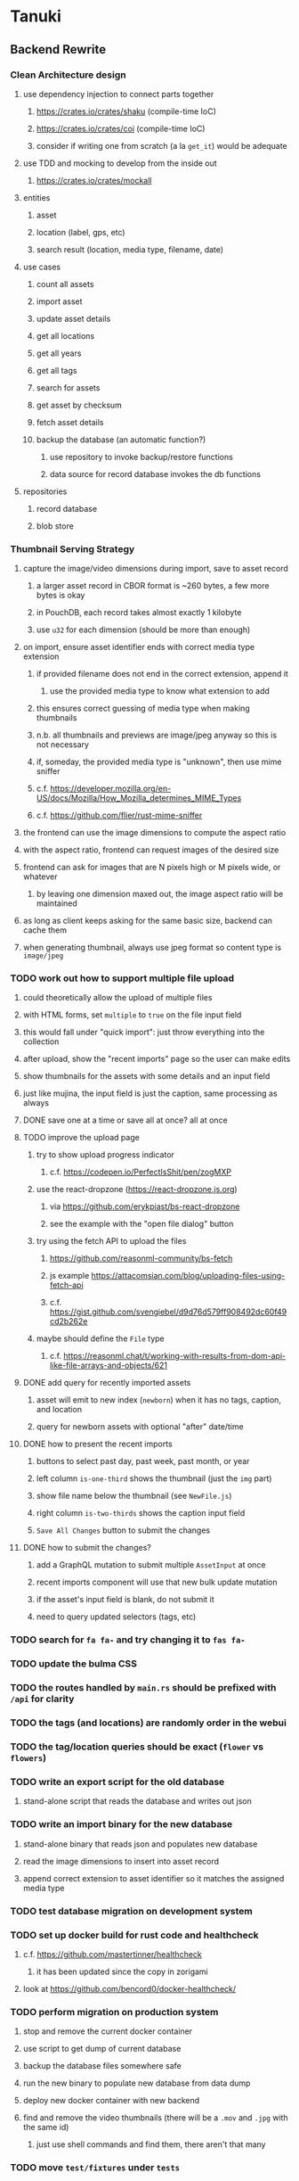 * Tanuki
** Backend Rewrite
*** Clean Architecture design
**** use dependency injection to connect parts together
***** https://crates.io/crates/shaku (compile-time IoC)
***** https://crates.io/crates/coi (compile-time IoC)
***** consider if writing one from scratch (a la =get_it=) would be adequate
**** use TDD and mocking to develop from the inside out
***** https://crates.io/crates/mockall
**** entities
***** asset
***** location (label, gps, etc)
***** search result (location, media type, filename, date)
**** use cases
***** count all assets
***** import asset
***** update asset details
***** get all locations
***** get all years
***** get all tags
***** search for assets
***** get asset by checksum
***** fetch asset details
***** backup the database (an automatic function?)
****** use repository to invoke backup/restore functions
****** data source for record database invokes the db functions
**** repositories
***** record database
***** blob store
*** Thumbnail Serving Strategy
**** capture the image/video dimensions during import, save to asset record
***** a larger asset record in CBOR format is ~260 bytes, a few more bytes is okay
***** in PouchDB, each record takes almost exactly 1 kilobyte
***** use =u32= for each dimension (should be more than enough)
**** on import, ensure asset identifier ends with correct media type extension
***** if provided filename does not end in the correct extension, append it
****** use the provided media type to know what extension to add
***** this ensures correct guessing of media type when making thumbnails
***** n.b. all thumbnails and previews are image/jpeg anyway so this is not necessary
***** if, someday, the provided media type is "unknown", then use mime sniffer
***** c.f. https://developer.mozilla.org/en-US/docs/Mozilla/How_Mozilla_determines_MIME_Types
***** c.f. https://github.com/flier/rust-mime-sniffer
**** the frontend can use the image dimensions to compute the aspect ratio
**** with the aspect ratio, frontend can request images of the desired size
**** frontend can ask for images that are N pixels high or M pixels wide, or whatever
***** by leaving one dimension maxed out, the image aspect ratio will be maintained
**** as long as client keeps asking for the same basic size, backend can cache them
**** when generating thumbnail, always use jpeg format so content type is =image/jpeg=
*** TODO work out how to support multiple file upload
**** could theoretically allow the upload of multiple files
**** with HTML forms, set =multiple= to =true= on the file input field
**** this would fall under "quick import": just throw everything into the collection
**** after upload, show the "recent imports" page so the user can make edits
**** show thumbnails for the assets with some details and an input field
**** just like mujina, the input field is just the caption, same processing as always
**** DONE save one at a time or save all at once? all at once
**** TODO improve the upload page
***** try to show upload progress indicator
****** c.f. https://codepen.io/PerfectIsShit/pen/zogMXP
***** use the react-dropzone (https://react-dropzone.js.org)
****** via https://github.com/erykpiast/bs-react-dropzone
****** see the example with the "open file dialog" button
***** try using the fetch API to upload the files
****** https://github.com/reasonml-community/bs-fetch
****** js example https://attacomsian.com/blog/uploading-files-using-fetch-api
****** c.f. https://gist.github.com/svengiebel/d9d76d579ff908492dc60f49cd2b262e
***** maybe should define the =File= type
****** c.f. https://reasonml.chat/t/working-with-results-from-dom-api-like-file-arrays-and-objects/621
**** DONE add query for recently imported assets
***** asset will emit to new index (~newborn~) when it has no tags, caption, and location
***** query for newborn assets with optional "after" date/time
**** DONE how to present the recent imports
***** buttons to select past day, past week, past month, or year
***** left column =is-one-third= shows the thumbnail (just the =img= part)
***** show file name below the thumbnail (see =NewFile.js=)
***** right column =is-two-thirds= shows the caption input field
***** ~Save All Changes~ button to submit the changes
**** DONE how to submit the changes?
***** add a GraphQL mutation to submit multiple =AssetInput= at once
***** recent imports component will use that new bulk update mutation
***** if the asset's input field is blank, do not submit it
***** need to query updated selectors (tags, etc)
*** TODO search for =fa fa-= and try changing it to =fas fa-=
*** TODO update the bulma CSS
*** TODO the routes handled by =main.rs= should be prefixed with =/api= for clarity
*** TODO the tags (and locations) are randomly order in the webui
*** TODO the tag/location queries should be exact (~flower~ vs ~flowers~)
*** TODO write an export script for the old database
**** stand-alone script that reads the database and writes out json
*** TODO write an import binary for the new database
**** stand-alone binary that reads json and populates new database
**** read the image dimensions to insert into asset record
**** append correct extension to asset identifier so it matches the assigned media type
*** TODO test database migration on development system
*** TODO set up docker build for rust code and healthcheck
**** c.f. https://github.com/mastertinner/healthcheck
***** it has been updated since the copy in zorigami
**** look at https://github.com/bencord0/docker-healthcheck/
*** TODO perform migration on production system
**** stop and remove the current docker container
**** use script to get dump of current database
**** backup the database files somewhere safe
**** run the new binary to populate new database from data dump
**** deploy new docker container with new backend
**** find and remove the video thumbnails (there will be a =.mov= and =.jpg= with the same id)
***** just use shell commands and find them, there aren't that many
*** TODO move =test/fixtures= under =tests=
*** TODO remove JavaScript code from =src= and =test=
*** TODO remove Node modules related to backend
*** TODO remove the incomplete =server= Dart code
*** TODO remove remaining old backend files
**** =public/schema.graphql=
**** =views/=
*** TODO document build instructions for Rust in README
**** =cargo build=
**** =cargo test=
**** =cargo update=
**** =cargo outdated=
**** =cargo clean=
**** =RUST_LOG=info cargo run=
*** TODO document the clean architecture of this code base
*** TODO update remaining Node modules for the time being
** Video metadata support
*** https://github.com/alfg/mp4rs (MIT)
**** creation time is in =moov.mvhd.creation_time=
**** does not seem to support the videos produced by iOS
*** https://github.com/mozilla/mp4parse-rust (MPL-2.0)
**** intentionally skips the creation time fields
*** Fork the mp4rs code and add the missing functionality
**** mp4parse-rust seems to support more types of boxes
**** it intentionally skips over the creation time fields
*** Find the MPEG-4 specification on the [[https://en.wikipedia.org/wiki/MPEG-4_Part_14][wikipedia]] page
*** Could just try invoking =ffprobe= and if that works, use it
**** if it fails for any reason, ignore it
**** https://github.com/nomalab/stainless-ffmpeg
** Frontend Rewrite
*** Use Dart and Flutter
*** Use Clean Architecture
**** define the features
***** browse
***** search
***** import
***** export
***** edit
*** TODO Move the files under =client/= to the root
*** TODO find out how to upload a file
**** https://rodolfohernan20.blogspot.com/2019/12/upload-files-to-server-with-flutter-web.html
**** example code: https://github.com/rjcalifornia/web_upload
*** TODO how to handle file drops
**** drop zone gist: https://gist.github.com/PlugFox/ffe83a91ce50f9c78a5b1d6674e36d1b
**** for now this is not so important, just use file selector a la =web_upload= example
*** TODO use docker container to build web assets
*** Thoughts on the design
**** browse and search
***** unify the two pages into one
***** with the "crane" like selectors, the search is just another row of inputs
***** that is, normally the second row is collapsed, but clicking a button expands it
***** the second row would have the date range, file name, and media type
**** quick import
***** drag/drop and/or file open to add lots of assets
***** immediately import everything to the backend
***** show progress and display thumbnails as assets are successfully imported
***** switch to the "recent imports" screen showing just these new assets
***** user selects multiple assets and applies tags and locations to them
***** click on an asset to enter a caption in place (without leaving the gallery view)
**** image gallery selectors
***** instead of showing all of the tags, years, locations at once
****** see the "crane" flutter gallery sample for the basic layout and appearance
****** use input fields with small icons on the left and drop-down button on the right
****** typing into the field will perform completion for tags, locations, years
****** clicking on the drop-down will offer selection of attributes
****** once entered or selected, input fields show active selectors
****** maybe have a small x to deactive active selectors
****** can also remove selectors by backspacing
**** image gallery display
***** show additional details on mouse hover
***** button in corner of thumbnail to select assets to edit, download, etc
**** asset detail page
***** seems popular to show the gallery items as small thumbnails along the top (horizontally scrollable)
***** have chevron buttons on both sides to navigate through gallery items (e.g. "lightbox")
**** timeline style display for all assets
***** without any selectors, just show most recent going back in time
*** ideas and widget usage
**** Look at the Flutter "Gallery" app ("crane") for a pretty example
***** gently rounded image corners
***** gallery background has rounded corners
***** pleasing captions
***** interesting not-quite-grid (column oriented) arrangement
***** selectors across the top
***** floating ~Back~ button at the bottom left
**** Consider how to have a "light" and "dark" mode
**** Look for the =video_player= web plugin for playing video in webui
**** use =RichText= widget to style the captions (e.g. make tags bold)
**** tags in caption could be "gesture sensitive" (i.e. clickable) to show assets with that tag
**** =ListView.builder= allows building list items on demand
***** c.f. https://medium.com/flutter-community/flutter-infinite-list-tutorial-with-flutter-bloc-2fc7a272ec67
**** =Image= has a loading builder for showing progress of network images
**** use =semanticLabel= on =Image= for accessibility
**** =Wrap= will do what =flex-flow: row wrap;= does in CSS
**** alternative to row wrapping would be columns of images
***** need to make the number of columns responsive to window width
**** =FutureBuilder= for showing things that load asynchronously
**** use =SliverAppBar= in place of =AppBar=, it will shrink when content is scrolled
***** could be a good way to keep controls above scrolling content
**** use =FadeInImage= to show a placeholder while loading a remote image
**** maybe use =Hero= to animate/transition from image gallery to a single image
***** click on item in a list/grid and it expands to the details page
**** can use =DataTable= to display labeled data (like asset details, metadata)
**** use pointer enter/exit events to start playing a video in place
*** TODO remove ReasonML related code and Node modules
**** should be nothing JavaScript/Node/Reason left at this point
**** =bsconfig.json=
**** =graphql_schema.json=
**** =gulpfile.js=
**** =node_modules=
**** =package.json=
**** =package-lock.json=
**** =public=
**** =src/*.re=
**** =lib/js=
**** =lib/bs=
**** update =.gitignore= and =.dockerignore=
** Performance
*** improve thumbnail caching support (=ETag= and =If-None-Match=)
**** need to include an etag and respond properly to if-none-match requests
**** create a =Thumbnail= type that implements =actix_web::Responder=
**** the =respond_to()= returns a future so can use async/await
**** in =respond_to()= can check the asset exists, check if the etag matches, generate thumbnail
**** respond with =StatusCode::NOT_MODIFIED= if not modified
**** respond with =OK= and the data if the etag does not match
**** c.f. https://github.com/actix/actix-web/blob/master/actix-files/src/named.rs
**** c.f. https://developer.mozilla.org/en-US/docs/Web/HTTP/Headers/If-None-Match
**** c.f. https://web.dev/http-cache/
*** measure and improve the thumbnail serving
**** consider caching in memory or on disk
**** maybe try using =magick-rust= to see if that is faster
**** measurements using =hey=
| conditions         | hey arguments | avg response time | payload size |
|--------------------+---------------+-------------------+--------------|
| rust debug initial | -n 5 -c 1     |            2.4346 |        50748 |
| node with caching  | -n 20 -c 1    |            0.0009 |         8932 |
| node with caching  | (default)     |            0.0309 |         8932 |
| node w/o caching   | (default)     |            0.1835 |         8932 |
| rust with 50% jpeg | -n 5 -c 1     |            2.4235 |         7076 |
| rust with 80% jpeg | -n 5 -c 1     |            2.4145 |        11793 |
| rust release 80%   | (default)     |            1.0994 |        11793 |
| rust release 75%   | (default)     |            1.0956 |        10263 |
*** consider if caching search results will improve responsiveness
**** could return a query code to the caller in search meta
**** caller returns that code in the next query to access the cache
**** in this way, the results for a particular query can be cached reliably
**** eventually cached search results need to be pruned
**** RocksDB by default has a block cache of 8mb in 16 shards of 512kb
**** also consider that any caching should live in the data source
*** consider if filtering can be done "in the database" somehow
**** database queries should probably take a filter closure
**** database functions iterate the results, applying the filter
**** the remaining results are then collecting into a vector
** Search Improvements
*** TODO Support advanced queries using Google-style operators
**** c.f. https://support.google.com/websearch/answer/2466433?hl=en
**** move perkeep style query support from mujina to tanuki
**** webui needs an "advanced" tab/link selector on the search page
**** =is:image= and similar to filter by media type
**** =with:<name>= to filter by people (need to know the people though)
**** =AND= and =OR= operators and grouping with parentheses
*** TODO Support searching for assets that have no tags at all
*** TODO Support searching for assets that have no location at all
*** TODO Support searching for assets that have no caption at all
*** TODO Support searching the caption text
**** likely would involve a full table scan
*** TODO Support wildcards in filename, mimetype (others?)
**** likely would involve a full table scan
** Data Format Support
*** Auto-populate missing fields on load
**** when loading an asset, detect missing data (e.g. no original time)
**** try reading the data from the asset and save to the asset record
**** in the future, as more data formats are supported, can fill in the blanks
*** Read other metadata formats
**** XMP
**** IPTC
*** TODO support HEIF images
**** https://crates.io/crates/libvips (MIT) reads/writes HEIF
***** this library easily crashes with a segmentation fault
**** https://github.com/oussama/libheif-rs (MIT)
**** https://crates.io/crates/kamadak-exif (BSD) reads metadata
*** TODO Detect time zone offset in EXIF data
According to Wikipedia the 2.31 version of EXIF will support time-zone
information. Eventually, the application should be able to detect this and
include it in the database records.

: There is no way to record time-zone information along with the time, thus
: rendering the stored time ambiguous. However, time-zone information have
: been introduced recently by Exif version 2.31 (July 2016). Related tags are:
: "OffsetTime", "OffsetTimeOriginal" and "OffsetTimeDigitized".

*** TODO Extract location information from images
**** write a data migration to process existing assets
**** existing location values should be stored in a "label" field
**** exact location information would be stored separate from label
*** TODO Read metadata from PDF files
**** probably has a creation date or some sort
*** TODO Show the =AAE= files as plain text (they are xml)
*** Reference
**** EXIF: https://www.media.mit.edu/pia/Research/deepview/exif.html
** Bulk edit
*** Short term solution akin to perkeep web interface
- [ ] Easy selection with hover checkbox button
  - Could use =svg= tag to render the button
  - See pexels.com in that it uses article tag, with nested img and button with nested svg
- [ ] When selections, filters panel changes to show available actions
- [ ] Actions include adding, deleting tags, setting location
  - This is basically a simplified bulk edit
- [ ] Use a prefix for the checksum values
*** Design bulk edit solution, probably similar to JIRA
- [ ] Access the bulk edit screen via a menu item
- [ ] Use search form
- [ ] Perform search, present results using "list" view
- [ ] Check off results as desired
- [ ] Next page presents several operations
  - [ ] add location
  - [ ] remove location
  - [ ] rename location
  - [ ] add a tag
  - [ ] remove a tag
  - [ ] rename a tag
  - [ ] set caption
  - [ ] change media type
** Documentation
*** Case Sensitivity
- Data is stored as entered (case preservative)
- Attribute lists are all lowercased
- Search is always case insensitive
*** Date/Time values
- Uses 24 hour clock, displays using local time zone, stored as UTC
- [[http://www.unicode.org/reports/tr35/tr35-43/tr35-dates.html#Date_Format_Patterns][Date_Format_Patterns]]
** Data Migrations
*** start planning on how to handle data(base) migrations
*** may be a good idea to introduce "metadata" records for assets
**** use a =metadata/= prefix with the id of the asset
**** can hold all sorts of additional information without cluttering the asset
**** should be some form of dictionary to keep things flexible
*** maintain an uber record for tracking database version
*** also the serde library is quite flexible with adding/removing fields
** Architecture Review
*** GraphQL server
**** consider https://github.com/async-graphql/async-graphql as alternative to juniper
***** handles multipart requests (file uploads)
***** provides actix-web integration
** Desktop app
*** Need setup for configuration system
**** properties
***** path for database files
***** path for where file uploads go temporarily
***** path for where assets are stored
**** default configuration setup at build-time
***** would be nice to have something like Dart's =environment_config=
****** could use =build.rs= to generate an environment config
******* then load that in =main.rs= to get everything into memory
***** https://github.com/andoriyu/uclicious (BSD)
***** https://github.com/mehcode/config-rs (MIT)
**** screen for configuring the settings
*** Showing the licenses/about dialog
**** c.f. "licenses" on https://flutter.dev/docs/resources/faq
** Mobile web support
*** Progressive Web App support in Flutter is coming
*** Use PWA to get app-like behavior on mobile devices
*** Look for package (like image_picker) that enables user to select photos to upload
** Mobile app
*** Use [[https://pub.dev/packages/image_picker][image_picker]] to allow user to select images from photo library
** Build Automation
*** For building the applications
*** Requirements
**** Consistent builds
**** Need this for building the application, not compiling code
***** dart, flutter, and rust/cargo all know how to compile code
***** need a process to assemble the application deliverable
**** Supports Rust, Dart, Flutter
**** Supports macOS, Windows?, Linux?
**** Likely need a build machine for each target (mac, windows, linux)
**** Contenders
****** https://bazel.build
****** https://please.build
****** https://jenkins.io
****** https://www.buildbot.net
**** Bazel
***** supports all major platforms
***** a very sophisticated replacement for =make=
***** not appropriate for replacing =cargo= or =flutter build=
***** dart: https://github.com/cbracken/rules_dart
***** rust: https://github.com/bazelbuild/rules_rust
***** rust: https://github.com/google/cargo-raze
****** tries to replace cargo to get benefits of bazel
** SCM
*** Consider if using GitLab (in a container) would be helpful
